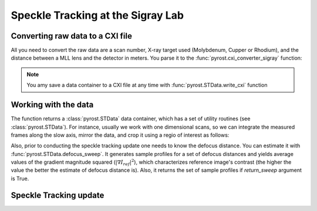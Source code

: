 Speckle Tracking at the Sigray Lab
==================================

Converting raw data to a CXI file
---------------------------------
All you need to convert the raw data are a scan number,
X-ray target used (Molybdenum, Cupper or Rhodium), and
the distance between a MLL lens and the detector in meters.
You parse it to the :func:`pyrost.cxi_converter_sigray` function:

.. doctest::

    >>> import pyrost as rst
    >>> data = rst.cxi_converter_sigray(scan_num=2989, target='Mo', distance=2.)

.. note::
    You amy save a data container to a CXI file at any time with
    :func:`pyrost.STData.write_cxi` function

Working with the data
---------------------
The function returns a :class:`pyrost.STData` data container,
which has a set of utility routines (see :class:`pyrost.STData`). For
instance, usually we work with one dimensional scans, so we can integrate
the measured frames along the slow axis, mirror the data, and crop
it using a regio of interest as follows:

.. doctest::

    >>> data = data.integrate_data(axis=0)
    >>> data = data.mirror_data(axis=0)
    >>> data = data.crop_data(roi=(0, 1, 200, 1240))

    >>> fig, ax = plt.subplots(figsize=(14, 6)) # doctest: +SKIP
    >>> ax.imshow(data.get('data')[:, 0]) # doctest: +SKIP
    >>> ax.set_title('Ptychograph', fontsize=20) # doctest: +SKIP
    >>> ax.set_xlabel('fast axis', fontsize=15) # doctest: +SKIP
    >>> ax.set_ylabel('frames', fontsize=15) # doctest: +SKIP
    >>> ax.tick_params(labelsize=15) # doctest: +SKIP
    >>> plt.show() # doctest: +SKIP

.. image:: ../figures/sigray_ptychograph.png
    :width: 100 %
    :alt: Ptychograph

Also, prior to conducting the speckle tracking update one needs to know the
defocus distance. You can estimate it with :func:`pyrost.STData.defocus_sweep`.
It generates sample profiles for a set of defocus distances and yields average values
of the gradient magnitude squared (:math:`\left| \nabla I_{ref} \right|^2`), which characterizes
reference image's contrast (the higher the value the better the estimate of defocus distance
is). Also, it returns the set of sample profiles if `return_sweep` argument is True.

.. doctest::

    >>> defoci = np.linspace(5e-5, 3e-4, 50) # doctest: +SKIP
    >>> sweep_scan = data.defocus_sweep(defoci, return_sweep=True)
    >>> defocus = defoci[np.argmax(sweep_scan)] # doctest: +SKIP
    >>> print(defocus) # doctest: +SKIP
    0.00015204081632653058

    >>> fig, ax = plt.subplots(figsize=(12, 6)) # doctest: +SKIP
    >>> ax.plot(defoci * 1e3, sweep_scan) # doctest: +SKIP
    >>> ax.set_xlabel('Defocus distance, [mm]', fontsize=20) # doctest: +SKIP
    >>> ax.set_title('Average gradient magnitude squared', fontsize=20) # doctest: +SKIP
    >>> ax.tick_params(labelsize=15) # doctest: +SKIP
    >>> plt.show() # doctest: +SKIP

.. image:: ../figures/sweep_scan_sigray.png
    :width: 100 %
    :alt: Defocus sweep scan.

Speckle Tracking update
-----------------------